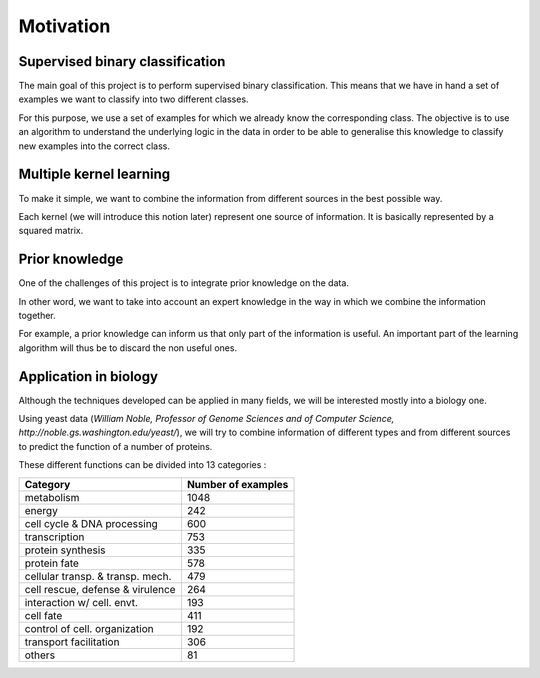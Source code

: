 Motivation
==========

Supervised binary classification
--------------------------------

The main goal of this project is to perform supervised binary classification. This means that we have in hand a set of examples we want to classify into two different classes.

For this purpose, we use a set of examples for which we already know the corresponding class. The objective is to use an algorithm to understand the underlying logic in the data in order to be able to generalise this knowledge to classify new examples into the correct class.

Multiple kernel learning
------------------------

To make it simple, we want to combine the information from different sources in the best possible way.

Each kernel (we will introduce this notion later) represent one source of information. It is basically represented by a squared matrix.

Prior knowledge
---------------

One of the challenges of this project is to integrate prior knowledge on the data.

In other word, we want to take into account an expert knowledge in the way in which we combine the information together.

For example, a prior knowledge can inform us that only part of the information is useful. An important part of the learning algorithm will thus be to discard the non useful ones.

Application in biology
----------------------

Although the techniques developed can be applied in many fields, we will be interested mostly into a biology one.

Using yeast data (*William Noble, Professor of Genome Sciences and of Computer Science, http://noble.gs.washington.edu/yeast/*), we will try to combine information of different types and from different sources to predict the function of a number of proteins.

These different functions can be divided into 13 categories :

=================================   ==================
Category                            Number of examples
=================================   ==================
metabolism                           1048
energy                               242
cell cycle & DNA processing          600
transcription                        753
protein synthesis                    335
protein fate                         578
cellular transp. & transp. mech.     479
cell rescue, defense & virulence     264
interaction w/ cell. envt.           193
cell fate                            411
control of cell. organization        192
transport facilitation               306
others                               81
=================================   ==================

